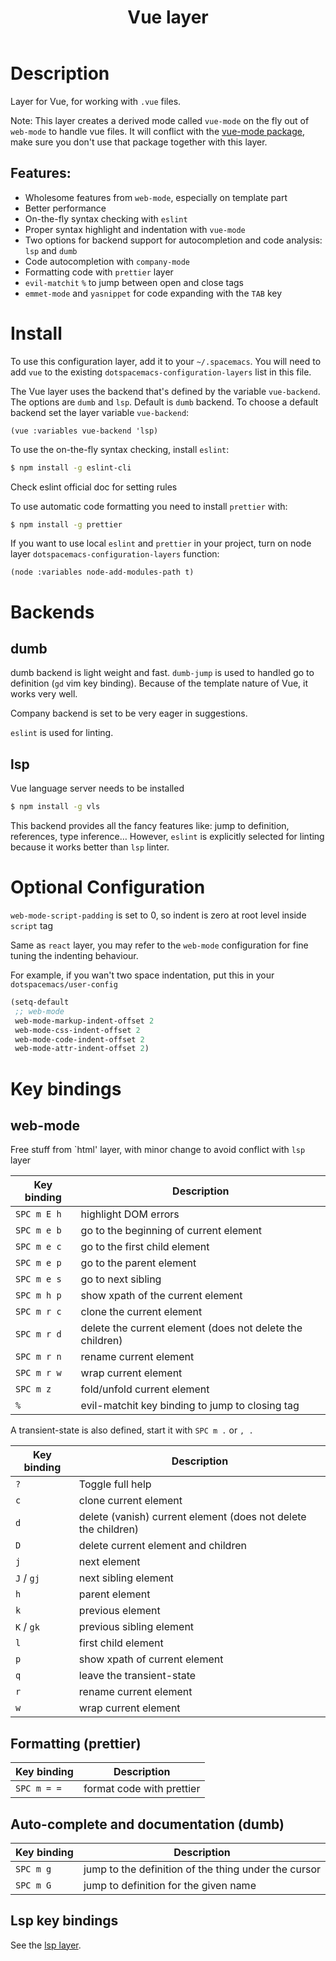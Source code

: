 #+title: Vue layer

#+tags: framework|layer|programming

[[file:img/vue.png]]

* Table of Contents                     :TOC_5_gh:noexport:
- [[#description][Description]]
  - [[#features][Features:]]
- [[#install][Install]]
- [[#backends][Backends]]
  - [[#dumb][dumb]]
  - [[#lsp][lsp]]
- [[#optional-configuration][Optional Configuration]]
- [[#key-bindings][Key bindings]]
  - [[#web-mode][web-mode]]
  - [[#formatting-prettier][Formatting (prettier)]]
  - [[#auto-complete-and-documentation-dumb][Auto-complete and documentation (dumb)]]
  - [[#lsp-key-bindings][Lsp key bindings]]

* Description
Layer for Vue, for working with =.vue= files.

Note: This layer creates a derived mode called =vue-mode= on the fly out of
=web-mode= to handle vue files. It will conflict with the [[https://github.com/AdamNiederer/vue-mode][vue-mode package]], make sure
you don't use that package together with this layer.

** Features:
- Wholesome features from =web-mode=, especially on template part
- Better performance
- On-the-fly syntax checking with =eslint=
- Proper syntax highlight and indentation with =vue-mode=
- Two options for backend support for autocompletion and code analysis: =lsp= and =dumb=
- Code autocompletion with =company-mode=
- Formatting code with =prettier= layer
- =evil-matchit= =%= to jump between open and close tags
- =emmet-mode= and =yasnippet= for code expanding with the =TAB= key

* Install
To use this configuration layer, add it to your =~/.spacemacs=. You will need to
add =vue= to the existing =dotspacemacs-configuration-layers= list in this
file.

The Vue layer uses the backend that's defined by the variable =vue-backend=. The options are =dumb=
and =lsp=. Default is =dumb= backend. To choose a default backend set the layer
variable =vue-backend=:

#+BEGIN_SRC elisp
  (vue :variables vue-backend 'lsp)
#+END_SRC

To use the on-the-fly syntax checking, install =eslint=:

#+BEGIN_SRC sh
  $ npm install -g eslint-cli
#+END_SRC

Check eslint official doc for setting rules

To use automatic code formatting you need to install =prettier= with:

#+BEGIN_SRC sh
  $ npm install -g prettier
#+END_SRC

If you want to use local =eslint= and =prettier= in your project, turn on node
 layer =dotspacemacs-configuration-layers= function:

#+BEGIN_SRC elisp
  (node :variables node-add-modules-path t)
#+END_SRC

* Backends
** dumb
dumb backend is light weight and fast. =dumb-jump= is used to handled go to
definition (=gd= vim key binding). Because of the template nature of Vue, it
works very well. 

Company backend is set to be very eager in suggestions. 

=eslint= is used for linting.

** lsp
Vue language server needs to be installed

#+BEGIN_SRC sh
  $ npm install -g vls
#+END_SRC

This backend provides all the fancy features like: jump to definition,
references, type inference... However, =eslint= is explicitly selected for
linting because it works better than =lsp= linter.

* Optional Configuration
~web-mode-script-padding~ is set to 0, so indent is zero at root level inside
~script~ tag

Same as =react= layer, you may refer to the =web-mode= configuration for fine
tuning the indenting behaviour.

For example, if you wan't two space indentation, put this in your
=dotspacemacs/user-config=

#+BEGIN_SRC emacs-lisp
  (setq-default
   ;; web-mode
   web-mode-markup-indent-offset 2
   web-mode-css-indent-offset 2
   web-mode-code-indent-offset 2
   web-mode-attr-indent-offset 2)
#+END_SRC

* Key bindings
** web-mode
Free stuff from `html' layer, with minor change to avoid conflict with =lsp= layer

| Key binding | Description                                               |
|-------------+-----------------------------------------------------------|
| ~SPC m E h~ | highlight DOM errors                                      |
| ~SPC m e b~ | go to the beginning of current element                    |
| ~SPC m e c~ | go to the first child element                             |
| ~SPC m e p~ | go to the parent element                                  |
| ~SPC m e s~ | go to next sibling                                        |
| ~SPC m h p~ | show xpath of the current element                         |
| ~SPC m r c~ | clone the current element                                 |
| ~SPC m r d~ | delete the current element (does not delete the children) |
| ~SPC m r n~ | rename current element                                    |
| ~SPC m r w~ | wrap current element                                      |
| ~SPC m z~   | fold/unfold current element                               |
| ~%~         | evil-matchit key binding to jump to closing tag           |

A transient-state is also defined, start it with ~SPC m .~ or ~, .~

| Key binding | Description                                                    |
|-------------+----------------------------------------------------------------|
| ~?~         | Toggle full help                                               |
| ~c~         | clone current element                                          |
| ~d~         | delete (vanish) current element (does not delete the children) |
| ~D~         | delete current element and children                            |
| ~j~         | next element                                                   |
| ~J~ / ~gj~  | next sibling element                                           |
| ~h~         | parent element                                                 |
| ~k~         | previous element                                               |
| ~K~ / ~gk~  | previous sibling element                                       |
| ~l~         | first child element                                            |
| ~p~         | show xpath of current element                                  |
| ~q~         | leave the transient-state                                      |
| ~r~         | rename current element                                         |
| ~w~         | wrap current element                                           |

** Formatting (prettier)

| Key binding | Description               |
|-------------+---------------------------|
| ~SPC m = =~ | format code with prettier |

** Auto-complete and documentation (dumb)

| Key binding | Description                                          |
|-------------+------------------------------------------------------|
| ~SPC m g~   | jump to the definition of the thing under the cursor |
| ~SPC m G~   | jump to definition for the given name                |

** Lsp key bindings
See the [[https://github.com/syl20bnr/spacemacs/tree/develop/layers/%2Btools/lsp][lsp layer]].
